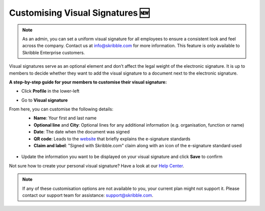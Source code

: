 .. _account-visualsignature:

=================================
Customising Visual Signatures 🆕
================================= 

.. NOTE::
   As an admin, you can set a uniform visual signature for all employees to ensure a consistent look and feel across the company. Contact us at info@skribble.com for more information. This feature is only available to Skribble Enterprise customers.
   
Visual signatures serve as an optional element and don’t affect the legal weight of the electronic signature. It is up to members to decide whether they want to add the visual signature to a document next to the electronic signature.

**A step-by-step guide for your members to customise their visual signature:**

- Click **Profile** in the lower-left


.. image:: 2-my_skribble_profile.png
    :class: with-shadow


- Go to **Visual signature**


.. image:: 3-click_visual_signature.png
    :class: with-shadow


From here, you can customise the following details:
  - **Name**: Your first and last name
  - **Optional line** and **City**: Optional lines for any additional information (e.g. organisation, function or name)
  - **Date**: The date when the document was signed  
  - **QR code**: Leads to the `website`_ that briefly explains the e-signature standards
  - **Claim and label**: "Signed with Skribble.com" claim along with an icon of the e-signature standard used
  
  
   .. _website: https://www.skribble.com/signaturestandards/
   
   
.. image:: 5-customise_visual_signature.png
    :class: with-shadow
    
    
- Update the information you want to be displayed on your visual signature and click **Save** to confirm


.. image:: 6-save_customisation.png
    :class: with-shadow


Not sure how to create your personal visual signature? Have a look at our `Help Center`_.
  
   .. _Help Center: https://help.skribble.com/-en-creating-visual-signature
   

.. NOTE::
   If any of these customisation options are not available to you, your current plan might not support it. Please contact our support team for assistance: support@skribble.com.
